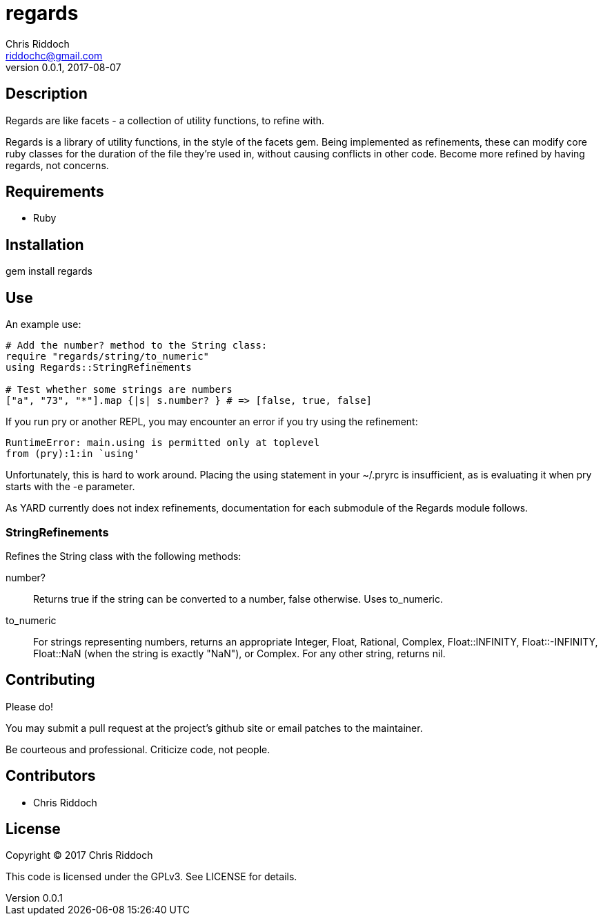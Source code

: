 = regards
Chris Riddoch <riddochc@gmail.com>
:language: ruby
:homepage: https://github.com/riddochc/regards
:revnumber: 0.0.1
:revdate: 2017-08-07

== Description

Regards are like facets - a collection of utility functions, to refine with.

Regards is a library of utility functions, in the style of the facets gem.
Being implemented as refinements, these can modify core ruby classes for the duration of the file they're used in, without causing conflicts in other code.
Become more refined by having regards, not concerns.

== Requirements

* Ruby

== Installation

gem install regards

== Use

An example use:

----
# Add the number? method to the String class:
require "regards/string/to_numeric"
using Regards::StringRefinements

# Test whether some strings are numbers
["a", "73", "*"].map {|s| s.number? } # => [false, true, false]
----

If you run +pry+ or another REPL, you may encounter an error if you try +using+ the refinement:

----
RuntimeError: main.using is permitted only at toplevel
from (pry):1:in `using'
----

Unfortunately, this is hard to work around. Placing the +using+ statement in your +~/.pryrc+ is insufficient, as is evaluating it when pry starts with the +-e+ parameter.

As YARD currently does not index refinements, documentation for each submodule of the +Regards+ module follows.

=== StringRefinements

Refines the String class with the following methods:

number?:: Returns true if the string can be converted to a number, false otherwise. Uses to_numeric.
to_numeric:: For strings representing numbers, returns an appropriate +Integer+, +Float+, +Rational+, +Complex+, +Float::INFINITY+, +Float::-INFINITY+, +Float::NaN+ (when the string is exactly "NaN"), or +Complex+. For any other string, returns nil.

== Contributing

Please do!

You may submit a pull request at the project's github site or email patches to the maintainer.

Be courteous and professional. Criticize code, not people.

== Contributors

* Chris Riddoch

== License

Copyright © 2017 Chris Riddoch

This code is licensed under the GPLv3. See LICENSE for details.

